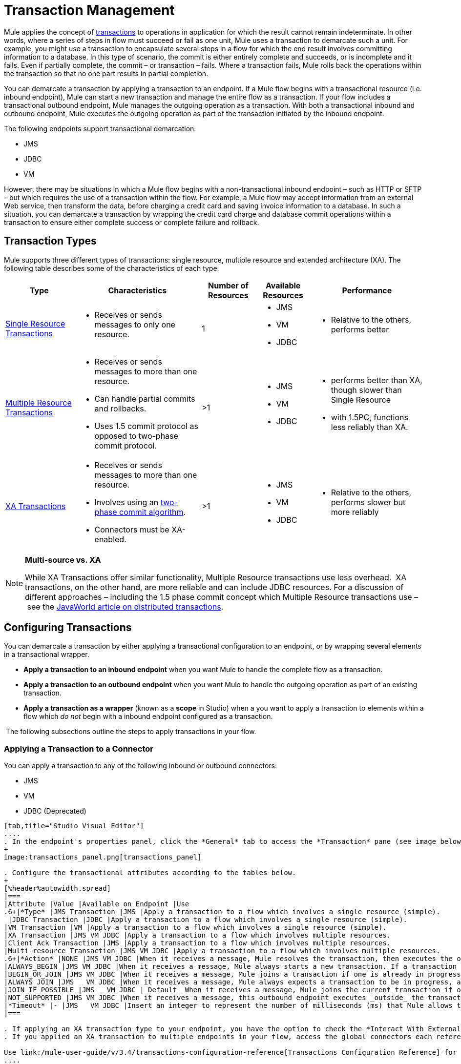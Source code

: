 = Transaction Management

Mule applies the concept of http://en.wikipedia.org/wiki/Transaction_processing[transactions] to operations in application for which the result cannot remain indeterminate.  In other words, where a series of steps in flow must succeed or fail as one unit, Mule uses a transaction to demarcate such a unit.  For example, you might use a transaction to encapsulate several steps in a flow for which the end result involves committing information to a database.  In this type of scenario, the commit is either entirely complete and succeeds, or is incomplete and it fails. Even if partially complete, the commit – or transaction – fails. Where a transaction fails, Mule rolls back the operations within the transaction so that no one part results in partial completion.

You can demarcate a transaction by applying a transaction to an endpoint. If a Mule flow begins with a transactional resource (i.e. inbound endpoint), Mule can start a new transaction and manage the entire flow as a transaction. If your flow includes a transactional outbound endpoint, Mule manages the outgoing operation as a transaction. With both a transactional inbound and outbound endpoint, Mule executes the outgoing operation as part of the transaction initiated by the inbound endpoint.

The following endpoints support transactional demarcation:

* JMS
* JDBC
* VM

However, there may be situations in which a Mule flow begins with a non-transactional inbound endpoint – such as HTTP or SFTP – but which requires the use of a transaction within the flow.  For example, a Mule flow may accept information from an external Web service,  then transform the data, before charging a credit card and saving invoice information to a database. In such a situation, you can demarcate a transaction by wrapping the credit card charge and database commit operations within a transaction to ensure either complete success or complete failure and rollback.

== Transaction Types

Mule supports three different types of transactions: single resource, multiple resource and extended architecture (XA). The following table describes some of the characteristics of each type.


[%header%autowidth.spread]
|===
|Type |Characteristics |Number of Resources |Available Resources |Performance
|link:/mule-user-guide/v/3.4/single-resource-transactions[Single Resource Transactions] a|
* Receives or sends messages to only one resource.
|1 a|
* JMS
* VM
* JDBC 
a|
* Relative to the others, performs better
|link:/mule-user-guide/v/3.4/multiple-resource-transactions[Multiple Resource Transactions] a|
* Receives or sends messages to more than one resource.
* Can handle partial commits and rollbacks. 
* Uses 1.5 commit protocol as opposed to two-phase commit protocol.
|>1 a|
* JMS
* VM
* JDBC
a|
* performs better than XA, though slower than Single Resource
* with 1.5PC, functions less reliably than XA.
|link:/mule-user-guide/v/3.4/xa-transactions[XA Transactions] a|
* Receives or sends messages to more than one resource.
* Involves using an http://en.wikipedia.org/wiki/Two-phase_commit_protocol[two-phase commit algorithm]. 
* Connectors must be XA-enabled.
|>1 +
a|
* JMS
* VM
* JDBC 
a|
* Relative to the others, performs slower but more reliably
|===

[NOTE]
====
*Multi-source vs. XA*

While XA Transactions offer similar functionality, Multiple Resource transactions use less overhead.  XA transactions, on the other hand, are more reliable and can include JDBC resources. For a discussion of different approaches – including the 1.5 phase commit concept which Multiple Resource transactions use – see the http://www.javaworld.com/javaworld/jw-01-2009/jw-01-spring-transactions.html[JavaWorld article on distributed transactions].
====

== Configuring Transactions

You can demarcate a transaction by either applying a transactional configuration to an endpoint, or by wrapping several elements in a transactional wrapper.

* *Apply a transaction to an inbound endpoint* when you want Mule to handle the complete flow as a transaction.
* *Apply a transaction to an outbound endpoint* when you want Mule to handle the outgoing operation as part of an existing transaction.
* *Apply a transaction as a wrapper* (known as a *scope* in Studio) when a you want to apply a transaction to elements within a flow which _do not_ begin with a inbound endpoint configured as a transaction.

 The following subsections outline the steps to apply transactions in your flow.

=== Applying a Transaction to a Connector

You can apply a transaction to any of the following inbound or outbound connectors:

* JMS
* VM
* JDBC (Deprecated)

[tabs]
------
[tab,title="Studio Visual Editor"]
....
. In the endpoint's properties panel, click the *General* tab to access the *Transaction* pane (see image below of the JMS endpoint).
+
image:transactions_panel.png[transactions_panel]

. Configure the transactional attributes according to the tables below.
+
[%header%autowidth.spread]
|===
|Attribute |Value |Available on Endpoint |Use
.6+|*Type* |JMS Transaction |JMS |Apply a transaction to a flow which involves a single resource (simple).
 |JDBC Transaction |JDBC |Apply a transaction to a flow which involves a single resource (simple).
|VM Transaction |VM |Apply a transaction to a flow which involves a single resource (simple).
|XA Transaction |JMS VM JDBC |Apply a transaction to a flow which involves multiple resources.
|Client Ack Transaction |JMS |Apply a transaction to a flow which involves multiple resources.
|Multi-resource Transaction |JMS VM JDBC |Apply a transaction to a flow which involves multiple resources.
.6+|*Action* |NONE |JMS VM JDBC |When it receives a message, Mule resolves the transaction, then executes the operation as non-transactional.
|ALWAYS_BEGIN |JMS VM JDBC |When it receives a message, Mule always starts a new transaction. If a transaction already exists, Mule resolves the transaction.
|BEGIN_OR_JOIN |JMS VM JDBC |When it receives a message, Mule joins a transaction if one is already in progress. Otherwise, Mule simply begins a new transaction.
|ALWAYS_JOIN |JMS   VM JDBC |When it receives a message, Mule always expects a transaction to be in progress, and always joins the transaction. If no transaction is in progress, Mule throws an exception.
|JOIN_IF_POSSIBLE |JMS   VM JDBC |_Default_ When it receives a message, Mule joins the current transaction if one is available. Otherwise, Mule does not begin a transaction.
|NOT_SUPPORTED |JMS VM JDBC |When it receives a message, this outbound endpoint executes _outside_ the transactional operation; the transaction continues and does not fail.
|*Timeout* |- |JMS   VM JDBC |Insert an integer to represent the number of milliseconds (ms) that Mule allows to pass before it ends the transaction.
|===

. If applying an XA transaction type to your endpoint, you have the option to check the *Interact With External* box. When checked, Mule acknowledges transactions which began externally. For example, if you set the transaction Action to BEGIN_OR_JOIN, and check *Interact With External*, Mule joins any transaction that is already in progress when it receives a message, regardless of whether the transaction began outside of Mule.
. If you applied an XA transaction to multiple endpoints in your flow, access the global connectors each references, and configure the connectors to use **XA-enabled resources**.

Use link:/mule-user-guide/v/3.4/transactions-configuration-reference[Transactions Configuration Reference] for quick access to attribute configurations.
....
[tab,title="Studio or Standalone XML"]
....
. Add a `transactional` child element to the inbound connector you wish to make transactional. 
+
[%header%autowidth.spread]
|===
|Child Element |Available on Endpoint |Use
|jms:transaction |JMS |Apply a transaction to a flow which involves a single resource (simple).
|jdbc-ee:transaction |JDBC |Apply a transaction to a flow which involves a single resource (simple).
|vm:transaction |VM |Apply a transaction to a flow which involves a single resource (simple).
|xa-transaction |JMS VM JDBC |Apply a transaction to a flow which involves multiple resources.
|jms:client-ack-transaction |JMS |Apply a transaction to a flow which involves multiple resources.
|ee:multi-transaction |JMS |Apply a transaction to a flow which involves multiple resources.
|===
. Configure transactional attributes according to the table below.
+
[%header%autowidth.spread]
|===
|Attribute |Value |Available on Endpoint |Use
.6+|*action* |NONE |JMS VM JDBC |When it receives a message, Mule resolves the transaction, then executes the operation as non-transactional.
|ALWAYS_BEGIN |JMS VM JDBC |When it receives a message, Mule always starts a new transaction. If a transaction already exists, Mule resolves the transaction.
|BEGIN_OR_JOIN |JMS VM JDBC |When it receives a message, Mule joins a transaction if one is already in progress. Otherwise, Mule simply begins a new transaction.
|ALWAYS_JOIN |JMS   VM JDBC |When it receives a message, Mule always expects a transaction to be in progress, and always joins the transaction. If no transaction is in progress, Mule throws an exception.
|JOIN_IF_POSSIBLE |JMS   VM JDBC |When it receives a message, Mule joins the current transaction if one is available. Otherwise, Mule does not begin a transaction.
|NOT_SUPPORTED |JMS VM JDBC |When it receives a message, this outbound endpoint executes _outside_ the transactional operation; the transaction continues and does not fail.
|*timeout* |- |JMS   VM JDBC |Insert an integer to represent the number of milliseconds (ms) that Mule allows to pass before it ends the transaction.
|*interactWithExternal* |true  |JMS VM JDBC |When set to true, Mule acknowledges transactions which began externally. For example, if you set the transaction action to BEGIN_OR_JOIN, and set interactWithExternal to true, Mule joins any transaction that is already in progress when it receives a message, regardless of whether the transaction began outside of Mule.
|===

. If you applied an XA transaction to multiple endpoints in your flow, access the global connectors each references, and configure the connectors to use **XA-enabled resources**.
+
View Namespace

[source, xml, linenums]
----
<mule xmlns:jms="http://www.mulesoft.org/schema/mule/jms" 
...
xmlns:xsi="
http://www.mulesoft.org/schema/mule/jms http://www.mulesoft.org/schema/mule/jms/current/mule-jms.xsd">
----

[source, xml, linenums]
----
<jms:inbound-endpoint doc:name="JMS">
            <xa-transaction action="ALWAYS_BEGIN" timeout="35000"/>
</jms:inbound-endpoint>
----

Use link:/mule-user-guide/v/3.4/transactions-configuration-reference[Transactions Configuration Reference] for quick access to attribute configurations.
....
------

=== Applying a Transaction as Wrapper

[tabs]
------
[tab,title="Studio Visual Editor"]
....
*Enterprise*

. From the *Scopes* palette group, drag a *Trasactional* scope onto the canvas. Drag building blocks into the Transactional scope to build your transaction.
+
image:scope2.png[scope2]
+
Alternatively, select multiple building blocks in a flow (shift+left click), then right-click to select **Wrap in...** > *Transactional*.

. Configure the details of the transaction according to the table below.
+
[%header%autowidth.spread]
|===
|Field |Value |Use
|*Display Name* |- |Provide a meaningful name for the transaction scope in your flow.
.3+|*Type* |Simple Transaction a|`Default`

Apply a transaction to a flow that involves a single resource. See
link:/mule-user-guide/v/3.4/single-resource-transactions[Single Resource Transaction] for details.
|XA Transaction a|Apply a transaction to a flow which involves multiple resources: JMS, VM or JDBC. See link:/mule-user-guide/v/3.4/xa-transactions[XA Transaction] for details.
|Multi Transaction |Apply a transaction to a flow which involves multiple resources: JMS or VM. See link:/mule-user-guide/v/3.4/multiple-resource-transactions[Multiple Resource Transaction] for details.

.2+|*Action* |ALWAYS_BEGIN a|`Default`

When it receives a message, Mule always starts a new transaction.
|BEGIN_OR_JOIN a|When it receives a message, Mule joins a transaction if one is already in progress. Otherwise, Mule simply begins a new transaction.
|===

. Drag building blocks inside the Transactional scope to build your transaction.
+
image:add_blocks.png[add_blocks]
....
[tab,title="Studio or Standalone XML"]
....
*Enterprise*

. To your Mule flow, add one of the following types of `transactional` elements:
+
[%autowidth.spread]
|===
|Single Resource transaction a|
`<ee:transactional>
</ee:transactionl>`

|Multiple Resource transaction a|
`<ee:xa-transactional>
</ee:xa-transactional>`

|XA transaction a|
`<ee:multi-transactional>
</ee:multi-transactional>`

|===
. Configure two attributes of the transactional element.
+
[%header%autowidth.spread]
|=====
|*Attribute* |*Value* |*Description*
|*doc:name* |- |Provide a meaningful name for the transaction scope in your flow. Not required in Standalone.
.2+|*action* |ALWAYS_BEGIN |When it receives a message, Mule always starts a new transaction.
|BEGIN_OR_JOIN |When it receives a message, Mule joins a transaction if one is already in progress. Otherwise, Mule simply begins a new transaction.
|=====
. Add child elements inside your new transactional wrapper to build a transaction.
+
*Namespace*:

+
[source, xml, linenums]
----
<mule xmlns:vm="http://www.mulesoft.org/schema/mule/vm" 
...
xmlns:xsi="
http://www.mulesoft.org/schema/mule/vm http://www.mulesoft.org/schema/mule/vm/current/mule-vm.xsd">
----

+
*Body*:
+
[source, xml, linenums]
----
<flow>
...
   <transactional action="BEGIN_OR_JOIN">
      <vm:outbound-endpoint path="out1"/>
      <vm:outbound-endpoint path="out2"/>
      <custom-processor class="org.mule.example.FailingMessageProcessor"/>
      <catch-exception-strategy>
         <vm:outbound-endpoint path="dead.letter.queue"/>
      </catch-exception-strategy>
   </transactional>
...
</flow>
----
....
------

=== Configuration Tips and Tricks

* Operations that occur inside a transaction execute *synchronously*. You cannot build an asynchronous flow inside a transaction.
* If you apply an XA transaction to multiple endpoints in your flow, be sure to configure the connectors to use **XA-enabled resources**.
* If you apply an XA transaction to a JMS inbound endpoint in your flow, you have the option of specifying the polling frequency of the queue. Access link:/mule-user-guide/v/3.4/xa-transactions[XA Transactions] for configuration details.
* Mule can manage** non-transactional outbound endpoints.** By default, an outbound endpoint from a non-transactional transport ignores an active transaction rather than rejecting it. In other words, the default transactional action for such endpoints is no longer `NONE`. The example code below  illustrates this  behavior. Mule processes messages it receives from the VM queue synchronously and transactionally. The file transport in the code example is not transactional thus, writing to the file is not part of the transaction. However, if a message throws an exception while Mule is creating the file, Mule will roll back the transaction and reprocess the message. This example is, in effect, a multiple resource transaction.

*Namespace*:

[source, xml, linenums]
----
<mule xmlns:vm="http://www.mulesoft.org/schema/mule/vm" 
...
xmlns:xsi="
http://www.mulesoft.org/schema/mule/vm http://www.mulesoft.org/schema/mule/vm/current/mule-vm.xsd">
----

*Body*:

[source, xml, linenums]
----
<flow name="transactionalVM">
    <vm:inbound-endpoint path="orders" exchange-pattern="one-way">
        <vm:transaction action="ALWAYS_BEGIN"/>
     </vm:inbound-endpoint>
     <file:outbound-endpoint ref="receivedOrders"/>
</flow>
----

== Transaction Exception Strategies 

To handle exceptions Mule throws while processing transactions, you have three options:

. Configure no exception strategies for the flow or transaction, thus employing Mule's default exception strategy by default. 
. Configure an exception strategy for the flow in which a transaction exists. The flow's exception strategy handles all exceptions Mule throws while processing the transaction.
. Configure an exception strategy for the scope of an individual transaction. The transaction's exception strategy handles all exceptions Mule throws while processing the transaction. If you wish to manage a transactional exception differently from all other exceptions thrown, consider applying an exception strategy to your transaction.

Refer to the link:/mule-user-guide/v/3.4/error-handling[Error Handling] documentation to learn more about Mule's default exception strategy and how to apply exception strategies to flows.  Follow the steps below to apply an exception strategy to an individual transaction. 

[tabs]
------
[tab,title="Studio Visual Editor"]
....
. Add a *Transactional* scope to your flow (refer to steps above), then add building blocks within the scope to build a transaction.
. From the *Error Handling* palette group, drag and drop an exception strategy into the exception strategy section at the bottom of the scope.
+
image:exception_strategy.png[exception_strategy]

. Configure the exception strategy as needed, keeping in mind Mule will use this exception strategy to handle any exceptions thrown while processing the transaction. Reference the link:/mule-user-guide/v/3.4/error-handling[Error Handling] documentation for exception strategy configuration details.
....
[tab,title="Studio or Standalone XML"]
....
. Within your `transactional` wrapper, add an `exception-strategy` child element _at the bottom_ of the wrapper.
+
[source, xml, linenums]
----
<ee:multi-transactional action="ALWAYS_BEGIN" doc:name="Transactional">
            <jdbc-ee:outbound-endpoint exchange-pattern="one-way" queryTimeout="-1" doc:name="Database"/>
            <rollback-exception-strategy doc:name="Rollback Exception Strategy"/>
        </ee:multi-transactional>  
----

. Configure the exception strategy as needed, keeping in mind Mule will use this exception strategy to handle any exceptions thrown while processing the transaction. Reference the link:/mule-user-guide/v/3.4/error-handling[Error Handling] documentation for exception strategy configuration details.
....
------

== See Also

* Read more about link:/mule-user-guide/v/3.4/single-resource-transactions[Single Resource Transactions], Multiple Resource Transaction, and link:/mule-user-guide/v/3.4/xa-transactions[XA Transactions]. 
* Read more about link:/mule-user-guide/v/3.4/error-handling[Exception Strategies].
* Consider reading http://www.javaworld.com/javaworld/jw-01-2009/jw-01-spring-transactions.html[Distributed transactions in Spring, with and without XA], an article on distributed transactions using both XA and non-XA approaches.  The multi-resource transaction support described in the example above is related to the Best Efforts 1PC pattern described in the article.
* Use the link:/mule-user-guide/v/3.4/transactions-configuration-reference[Transactions Configuration Reference] for quick reference to transactional attributes.
